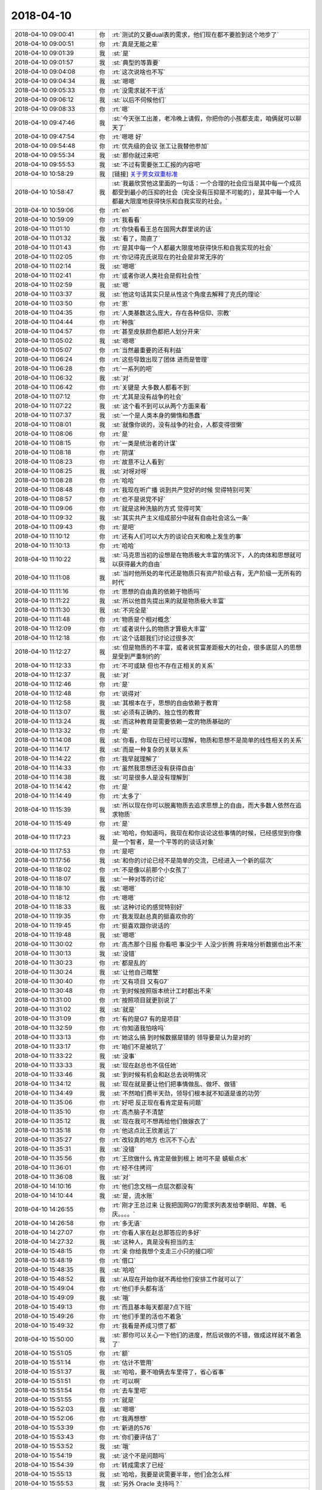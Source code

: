 2018-04-10
-------------

.. list-table::
   :widths: 25, 1, 60

   * - 2018-04-10 09:00:41
     - 你
     - :rt:`测试的又要dual表的需求，他们现在都不要脸到这个地步了`
   * - 2018-04-10 09:00:51
     - 你
     - :rt:`真是无能之辈`
   * - 2018-04-10 09:01:39
     - 我
     - :st:`是`
   * - 2018-04-10 09:01:57
     - 我
     - :st:`典型的等靠要`
   * - 2018-04-10 09:04:08
     - 你
     - :rt:`这次说啥也不写`
   * - 2018-04-10 09:04:34
     - 我
     - :st:`嗯嗯`
   * - 2018-04-10 09:05:33
     - 你
     - :rt:`没需求就不干活`
   * - 2018-04-10 09:06:12
     - 我
     - :st:`以后不伺候他们`
   * - 2018-04-10 09:08:33
     - 你
     - :rt:`嗯`
   * - 2018-04-10 09:47:46
     - 我
     - :st:`今天张工出差，老冷晚上请假，你把你的小孩都支走，咱俩就可以聊天了`
   * - 2018-04-10 09:47:54
     - 你
     - :rt:`嗯嗯 好`
   * - 2018-04-10 09:54:48
     - 你
     - :rt:`优先级的会议 张工让我替他参加`
   * - 2018-04-10 09:55:34
     - 我
     - :st:`那你就过来吧`
   * - 2018-04-10 09:55:53
     - 我
     - :st:`不过有需要张工汇报的内容吧`
   * - 2018-04-10 10:58:29
     - 我
     - [链接] `关于男女双重标准 <http://mp.weixin.qq.com/s?__biz=MzAxNDU3MzI5OA==&mid=2651966742&idx=1&sn=a846e102c68bc7965262881a1b156535&chksm=8074268bb703af9deeb26062da07becfe0840a77c777bb09c0279f3936d719be784e3a688f21&mpshare=1&scene=24&srcid=0409S9q0qYxKALKk8I0o5VeP#rd>`_
   * - 2018-04-10 10:58:47
     - 我
     - :st:`我最欣赏他这里面的一句话：一个合理的社会应当是其中每一个成员都受到最小的压抑的社会（完全没有压抑是不可能的），是其中每一个人都最大限度地获得快乐和自我实现的社会。`
   * - 2018-04-10 10:59:06
     - 你
     - :rt:`en`
   * - 2018-04-10 10:59:09
     - 你
     - :rt:`我看看`
   * - 2018-04-10 11:01:10
     - 你
     - :rt:`你快看看王总在国网大群里说的话`
   * - 2018-04-10 11:01:32
     - 我
     - :st:`看了，简直了`
   * - 2018-04-10 11:01:43
     - 你
     - :rt:`是其中每一个人都最大限度地获得快乐和自我实现的社会`
   * - 2018-04-10 11:02:05
     - 你
     - :rt:`你记得克氏说现在的社会是非常无序的`
   * - 2018-04-10 11:02:14
     - 我
     - :st:`嗯嗯`
   * - 2018-04-10 11:02:41
     - 你
     - :rt:`或者你说人类社会是假社会性`
   * - 2018-04-10 11:02:59
     - 我
     - :st:`嗯`
   * - 2018-04-10 11:03:37
     - 我
     - :st:`他这句话其实只是从性这个角度去解释了克氏的理论`
   * - 2018-04-10 11:03:50
     - 你
     - :rt:`恩`
   * - 2018-04-10 11:04:35
     - 你
     - :rt:`人类基数这么庞大，存在各种信仰、宗教`
   * - 2018-04-10 11:04:44
     - 你
     - :rt:`种族`
   * - 2018-04-10 11:04:57
     - 你
     - :rt:`甚至皮肤颜色都把人划分开来`
   * - 2018-04-10 11:05:02
     - 我
     - :st:`嗯嗯`
   * - 2018-04-10 11:05:07
     - 你
     - :rt:`当然最重要的还有利益`
   * - 2018-04-10 11:06:24
     - 你
     - :rt:`这些导致出现了团体 进而是管理`
   * - 2018-04-10 11:06:28
     - 你
     - :rt:`一系列的吧`
   * - 2018-04-10 11:06:32
     - 我
     - :st:`对`
   * - 2018-04-10 11:06:42
     - 你
     - :rt:`关键是 大多数人都看不到`
   * - 2018-04-10 11:07:12
     - 你
     - :rt:`尤其是没有战争的社会`
   * - 2018-04-10 11:07:22
     - 我
     - :st:`这个看不到可以从两个方面来看`
   * - 2018-04-10 11:07:37
     - 我
     - :st:`一个是人类本身的懒惰和愚蠢`
   * - 2018-04-10 11:08:01
     - 我
     - :st:`就像你说的，没有战争的社会，人都变得很懒`
   * - 2018-04-10 11:08:06
     - 你
     - :rt:`是`
   * - 2018-04-10 11:08:15
     - 你
     - :rt:`一类是统治者的计谋`
   * - 2018-04-10 11:08:18
     - 你
     - :rt:`阴谋`
   * - 2018-04-10 11:08:23
     - 你
     - :rt:`故意不让人看到`
   * - 2018-04-10 11:08:25
     - 我
     - :st:`对呀对呀`
   * - 2018-04-10 11:08:28
     - 你
     - :rt:`哈哈`
   * - 2018-04-10 11:08:48
     - 你
     - :rt:`我现在听广播 说到共产党好的时候 觉得特别可笑`
   * - 2018-04-10 11:08:57
     - 你
     - :rt:`也不是说党不好`
   * - 2018-04-10 11:09:06
     - 你
     - :rt:`就是这种洗脑的方式 觉得可笑`
   * - 2018-04-10 11:09:32
     - 我
     - :st:`其实共产主义组成部分中就有自由社会这么一条`
   * - 2018-04-10 11:09:43
     - 你
     - :rt:`是吧`
   * - 2018-04-10 11:10:12
     - 你
     - :rt:`还有人们可以大方的谈论白天和晚上发生的事`
   * - 2018-04-10 11:10:13
     - 你
     - :rt:`哈哈`
   * - 2018-04-10 11:10:22
     - 我
     - :st:`马克思当初的设想是在物质极大丰富的情况下，人的肉体和思想就可以获得最大的自由`
   * - 2018-04-10 11:11:08
     - 我
     - :st:`当时他所处的年代还是物质只有资产阶级占有，无产阶级一无所有的时代`
   * - 2018-04-10 11:11:16
     - 你
     - :rt:`思想的自由真的依赖于物质吗`
   * - 2018-04-10 11:11:22
     - 我
     - :st:`所以他首先提出来的就是物质极大丰富`
   * - 2018-04-10 11:11:30
     - 我
     - :st:`不完全是`
   * - 2018-04-10 11:11:48
     - 你
     - :rt:`物质是个相对概念`
   * - 2018-04-10 11:12:09
     - 你
     - :rt:`或者说什么的物质才算极大丰富`
   * - 2018-04-10 11:12:18
     - 你
     - :rt:`这个话题我们讨论过很多次`
   * - 2018-04-10 11:12:27
     - 我
     - :st:`但是物质的不丰富，或者说贫富差距极大的社会，很多底层人的思想是受到严重制约的`
   * - 2018-04-10 11:12:33
     - 你
     - :rt:`不可或缺 但也不存在正相关的关系`
   * - 2018-04-10 11:12:37
     - 我
     - :st:`对`
   * - 2018-04-10 11:12:46
     - 你
     - :rt:`是`
   * - 2018-04-10 11:12:48
     - 你
     - :rt:`说得对`
   * - 2018-04-10 11:12:58
     - 我
     - :st:`其根本在于，思想的自由依赖于教育`
   * - 2018-04-10 11:13:07
     - 我
     - :st:`必须有正确的、独立性的教育`
   * - 2018-04-10 11:13:24
     - 我
     - :st:`而这种教育是需要依赖一定的物质基础的`
   * - 2018-04-10 11:13:32
     - 你
     - :rt:`是`
   * - 2018-04-10 11:14:08
     - 我
     - :st:`你看，你现在已经可以理解，物质和思想不是简单的线性相关的关系`
   * - 2018-04-10 11:14:17
     - 我
     - :st:`而是一种复杂的关联关系`
   * - 2018-04-10 11:14:22
     - 你
     - :rt:`我早就理解了`
   * - 2018-04-10 11:14:33
     - 你
     - :rt:`虽然我思想还没有获得自由`
   * - 2018-04-10 11:14:38
     - 我
     - :st:`可是很多人是没有理解到`
   * - 2018-04-10 11:14:42
     - 你
     - :rt:`是`
   * - 2018-04-10 11:14:49
     - 你
     - :rt:`太多了`
   * - 2018-04-10 11:15:39
     - 我
     - :st:`所以现在你可以脱离物质去追求思想上的自由，而大多数人依然在追求物质`
   * - 2018-04-10 11:15:49
     - 你
     - :rt:`是`
   * - 2018-04-10 11:17:23
     - 我
     - :st:`哈哈，你知道吗，我现在和你谈论这些事情的时候，已经感觉到你像是一个智者，是一个平等的的谈话对象`
   * - 2018-04-10 11:17:53
     - 你
     - :rt:`是吧`
   * - 2018-04-10 11:17:56
     - 我
     - :st:`和你的讨论已经不是简单的交流，已经进入一个新的层次`
   * - 2018-04-10 11:18:02
     - 你
     - :rt:`不是像以前那个小女孩了`
   * - 2018-04-10 11:18:07
     - 我
     - :st:`一种对等的讨论`
   * - 2018-04-10 11:18:10
     - 我
     - :st:`嗯嗯`
   * - 2018-04-10 11:18:12
     - 你
     - :rt:`嗯嗯`
   * - 2018-04-10 11:18:33
     - 我
     - :st:`这种讨论的感觉特别好`
   * - 2018-04-10 11:19:35
     - 你
     - :rt:`我发现赵总真的挺喜欢你的`
   * - 2018-04-10 11:19:45
     - 你
     - :rt:`挺喜欢跟你说话的`
   * - 2018-04-10 11:19:48
     - 我
     - :st:`嗯嗯`
   * - 2018-04-10 11:30:02
     - 你
     - :rt:`高杰那个日报 你看吧 事没少干  人没少折腾 将来啥分析数据也出不来`
   * - 2018-04-10 11:30:13
     - 我
     - :st:`没错`
   * - 2018-04-10 11:30:23
     - 你
     - :rt:`都是乱的`
   * - 2018-04-10 11:30:24
     - 我
     - :st:`让他自己瞎整`
   * - 2018-04-10 11:30:40
     - 你
     - :rt:`又有项目 又有G7`
   * - 2018-04-10 11:30:48
     - 你
     - :rt:`到时候按照版本统计工时都出不来`
   * - 2018-04-10 11:31:00
     - 你
     - :rt:`按照项目就更别说了`
   * - 2018-04-10 11:31:02
     - 我
     - :st:`就是`
   * - 2018-04-10 11:31:09
     - 你
     - :rt:`有的是G7 有的是项目`
   * - 2018-04-10 11:32:59
     - 你
     - :rt:`你知道我怕啥吗`
   * - 2018-04-10 11:33:13
     - 你
     - :rt:`她这么搞  到时候数据是错的 领导要是认为是对的`
   * - 2018-04-10 11:33:17
     - 你
     - :rt:`咱们不是被坑了`
   * - 2018-04-10 11:33:22
     - 我
     - :st:`没事`
   * - 2018-04-10 11:33:33
     - 我
     - :st:`现在赵总也不信任她`
   * - 2018-04-10 11:33:46
     - 我
     - :st:`到时候有机会和赵总去说明情况`
   * - 2018-04-10 11:34:12
     - 我
     - :st:`现在就是要让他们把事情做乱、做坏、做错`
   * - 2018-04-10 11:34:49
     - 我
     - :st:`不然咱们费半天劲，领导们根本就不知道是谁的功劳`
   * - 2018-04-10 11:35:06
     - 你
     - :rt:`好吧 反正现在看肯定是有问题`
   * - 2018-04-10 11:35:10
     - 你
     - :rt:`高杰脑子不清楚`
   * - 2018-04-10 11:35:12
     - 我
     - :st:`现在我可不想再给他们做嫁衣了`
   * - 2018-04-10 11:35:18
     - 你
     - :rt:`他这点比王欣差远了`
   * - 2018-04-10 11:35:27
     - 你
     - :rt:`改较真的地方 也沉不下心去`
   * - 2018-04-10 11:35:31
     - 我
     - :st:`没错`
   * - 2018-04-10 11:35:56
     - 你
     - :rt:`王欣做什么 肯定是做到根上  她可不是 蜻蜓点水`
   * - 2018-04-10 11:36:01
     - 你
     - :rt:`经不住拷问`
   * - 2018-04-10 11:36:08
     - 我
     - :st:`对`
   * - 2018-04-10 14:10:16
     - 你
     - :rt:`他们念文档一点层次都没有`
   * - 2018-04-10 14:10:44
     - 我
     - :st:`是，流水账`
   * - 2018-04-10 14:26:55
     - 你
     - :rt:`刚才王总过来 让我把国网G7的需求列表发给李朝阳、牟魏、毛庆。。。。`
   * - 2018-04-10 14:26:58
     - 你
     - :rt:`多无语`
   * - 2018-04-10 14:27:07
     - 你
     - :rt:`你看人家在赵总那答应的多好`
   * - 2018-04-10 14:27:32
     - 我
     - :st:`这种人，真是没有担当的主`
   * - 2018-04-10 15:48:15
     - 你
     - :rt:`亲 你给我想个支走三小只的接口呗`
   * - 2018-04-10 15:48:19
     - 你
     - :rt:`借口`
   * - 2018-04-10 15:48:35
     - 我
     - :st:`哈哈`
   * - 2018-04-10 15:48:52
     - 我
     - :st:`从现在开始你就不再给他们安排工作就可以了`
   * - 2018-04-10 15:49:04
     - 你
     - :rt:`他们手头都有活`
   * - 2018-04-10 15:49:09
     - 我
     - :st:`哦`
   * - 2018-04-10 15:49:13
     - 你
     - :rt:`而且基本每天都是7点下班`
   * - 2018-04-10 15:49:26
     - 你
     - :rt:`他们手里的活也不着急`
   * - 2018-04-10 15:49:32
     - 你
     - :rt:`我看是养成习惯了都`
   * - 2018-04-10 15:50:00
     - 我
     - :st:`那你可以关心一下他们的进度，然后说做的不错，做成这样就不着急了`
   * - 2018-04-10 15:51:05
     - 你
     - :rt:`额`
   * - 2018-04-10 15:51:14
     - 你
     - :rt:`估计不管用`
   * - 2018-04-10 15:51:37
     - 我
     - :st:`哈哈，要不咱俩去车里得了，省心省事`
   * - 2018-04-10 15:51:51
     - 你
     - :rt:`可以啊`
   * - 2018-04-10 15:51:54
     - 你
     - :rt:`去车里吧`
   * - 2018-04-10 15:51:55
     - 你
     - :rt:`就是`
   * - 2018-04-10 15:52:03
     - 我
     - :st:`嗯嗯`
   * - 2018-04-10 15:52:06
     - 你
     - :rt:`我再想想`
   * - 2018-04-10 15:53:39
     - 你
     - :rt:`新进的576`
   * - 2018-04-10 15:53:43
     - 你
     - :rt:`你们要评估了`
   * - 2018-04-10 15:53:52
     - 我
     - :st:`哦`
   * - 2018-04-10 15:54:19
     - 我
     - :st:`这个不是问题吗`
   * - 2018-04-10 15:54:39
     - 你
     - :rt:`转成需求了已经`
   * - 2018-04-10 15:55:13
     - 我
     - :st:`哈哈，我要是说需要半年，他们会怎么样`
   * - 2018-04-10 15:55:53
     - 我
     - :st:`另外 Oracle 支持吗？`
   * - 2018-04-10 15:56:38
     - 你
     - :rt:`没事`
   * - 2018-04-10 15:56:44
     - 你
     - :rt:`我觉得正常评估`
   * - 2018-04-10 15:56:50
     - 你
     - :rt:`这个是个POC`
   * - 2018-04-10 15:56:57
     - 你
     - :rt:`一会我发邮件`
   * - 2018-04-10 15:57:07
     - 我
     - :st:`好`
   * - 2018-04-10 16:50:11
     - 你
     - :rt:`你看看王总多坑`
   * - 2018-04-10 16:51:00
     - 我
     - :st:`这个家伙，简直是猪队友`
   * - 2018-04-10 16:51:18
     - 我
     - :st:`这种事情就算要有，也不能在邮件里面说呀`
   * - 2018-04-10 16:51:52
     - 我
     - :st:`更何况赵总说的也是所谓的大需求，没有扩大到这种程度呀`
   * - 2018-04-10 17:01:30
     - 你
     - :rt:`你看人家还让G7的能说服用户改应用的改应用`
   * - 2018-04-10 17:01:41
     - 你
     - :rt:`G7里很多应用都改了 是赵总非得让做的`
   * - 2018-04-10 17:01:53
     - 你
     - :rt:`而且他跟我说发邮件的时候 说的很清楚就是G7的`
   * - 2018-04-10 17:02:00
     - 你
     - :rt:`现在显得跟我做错了似的`
   * - 2018-04-10 17:02:01
     - 你
     - :rt:`真晕`
   * - 2018-04-10 17:02:07
     - 我
     - :st:`是呢`
   * - 2018-04-10 17:02:22
     - 你
     - :rt:`而且这个可难找了`
   * - 2018-04-10 17:02:31
     - 你
     - :rt:`我真想骂街`
   * - 2018-04-10 17:02:33
     - 你
     - :rt:`气死我了`
   * - 2018-04-10 17:02:55
     - 你
     - :rt:`评估的那个 你就大概齐估一个吧`
   * - 2018-04-10 17:03:01
     - 我
     - :st:`嗯嗯，别生气了，不值得`
   * - 2018-04-10 17:03:03
     - 你
     - :rt:`尤其是connect by的`
   * - 2018-04-10 17:03:11
     - 我
     - :st:`好的`
   * - 2018-04-10 17:03:17
     - 我
     - :st:`我先评估几天`
   * - 2018-04-10 17:03:27
     - 你
     - :rt:`杨总说 420不赶趟 就出个版本计划`
   * - 2018-04-10 17:03:36
     - 你
     - :rt:`630之前看样子是要发版`
   * - 2018-04-10 17:03:40
     - 我
     - :st:`好`
   * - 2018-04-10 17:04:14
     - 你
     - .. image:: images/212991.jpg
          :width: 100px
   * - 2018-04-10 17:04:23
     - 你
     - :rt:`张道山AQ 630有个版`
   * - 2018-04-10 17:04:40
     - 我
     - :st:`嗯嗯`
   * - 2018-04-10 17:15:27
     - 我
     - :st:`歇会吧`
   * - 2018-04-10 17:15:36
     - 你
     - :rt:`我不能歇啊`
   * - 2018-04-10 17:15:42
     - 我
     - :st:`啊，为啥呀`
   * - 2018-04-10 17:15:47
     - 你
     - :rt:`我还得把王总那个表给他呢`
   * - 2018-04-10 17:15:49
     - 你
     - :rt:`真晕`
   * - 2018-04-10 17:15:58
     - 你
     - :rt:`现在最烦做他的活了`
   * - 2018-04-10 17:16:03
     - 我
     - :st:`唉`
   * - 2018-04-10 17:16:05
     - 你
     - :rt:`concat那个函数还有问题`
   * - 2018-04-10 17:16:13
     - 我
     - :st:`还有什么问题`
   * - 2018-04-10 18:18:06
     - 我
     - :st:`哈哈，我刚才过去把王胜利的方案推翻了`
   * - 2018-04-10 18:18:24
     - 你
     - :rt:`haha`
   * - 2018-04-10 18:18:28
     - 你
     - :rt:`太好了`
   * - 2018-04-10 18:18:30
     - 你
     - :rt:`气死他`
   * - 2018-04-10 18:18:50
     - 我
     - :st:`嗯嗯，气死他`
   * - 2018-04-10 18:30:42
     - 我
     - :st:`咱俩几点下班呀`
   * - 2018-04-10 18:35:29
     - 你
     - :rt:`今天主要聊什么啊`
   * - 2018-04-10 18:35:45
     - 我
     - :st:`今天聊聊你吧`
   * - 2018-04-10 18:35:55
     - 你
     - :rt:`我今天有点累了`
   * - 2018-04-10 18:35:59
     - 我
     - :st:`昨天我给你看的那个主题`
   * - 2018-04-10 18:36:00
     - 你
     - :rt:`要不咱们改天吧`
   * - 2018-04-10 18:36:04
     - 我
     - :st:`行`
   * - 2018-04-10 18:36:07
     - 你
     - :rt:`你会不会很失望啊`
   * - 2018-04-10 18:36:13
     - 你
     - :rt:`今天实在是太忙了`
   * - 2018-04-10 18:36:23
     - 我
     - :st:`是有点小失望`
   * - 2018-04-10 18:36:34
     - 我
     - :st:`哈哈，你赶紧回家歇着吧`
   * - 2018-04-10 18:36:35
     - 你
     - :rt:`那咱们少聊一会`
   * - 2018-04-10 18:36:38
     - 你
     - :rt:`行不`
   * - 2018-04-10 18:36:41
     - 我
     - :st:`行`
   * - 2018-04-10 18:36:47
     - 你
     - :rt:`就是你得跟我出去`
   * - 2018-04-10 18:36:55
     - 我
     - :st:`没事`
   * - 2018-04-10 18:37:34
     - 你
     - :rt:`那走吧`
   * - 2018-04-10 18:37:39
     - 我
     - :st:`走`
   * - 2018-04-10 18:43:36
     - 你
     - :rt:`高杰走下去了`
   * - 2018-04-10 18:44:01
     - 我
     - :st:`没事`
   * - 2018-04-10 18:44:15
     - 我
     - :st:`我到一楼了`
   * - 2018-04-10 18:44:26
     - 我
     - :st:`在外面等你吧`
   * - 2018-04-10 18:44:46
     - 你
     - :rt:`好，你往我车那边走`
   * - 2018-04-10 18:45:03
     - 我
     - :st:`好`